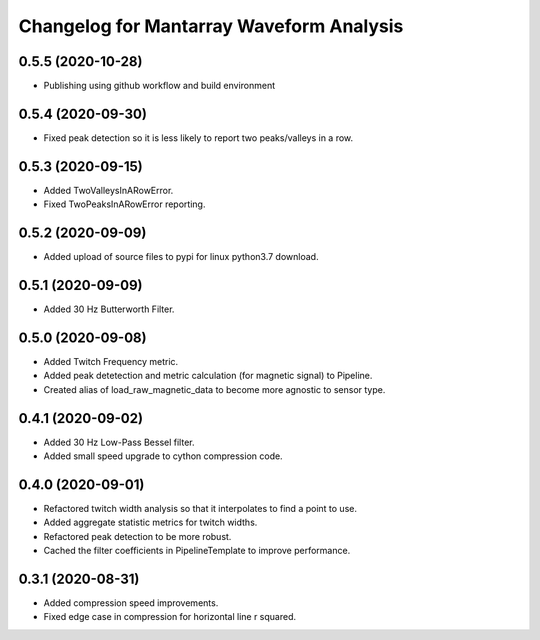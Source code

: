 Changelog for Mantarray Waveform Analysis
=========================================

0.5.5 (2020-10-28)
------------------

- Publishing using github workflow and build environment


0.5.4 (2020-09-30)
------------------

- Fixed peak detection so it is less likely to report two peaks/valleys in a row.


0.5.3 (2020-09-15)
------------------

- Added TwoValleysInARowError.
- Fixed TwoPeaksInARowError reporting.


0.5.2 (2020-09-09)
------------------

- Added upload of source files to pypi for linux python3.7 download.


0.5.1 (2020-09-09)
------------------

- Added 30 Hz Butterworth Filter.


0.5.0 (2020-09-08)
------------------

- Added Twitch Frequency metric.
- Added peak detetection and metric calculation (for magnetic signal) to Pipeline.
- Created alias of load_raw_magnetic_data to become more agnostic to sensor type.


0.4.1 (2020-09-02)
------------------

- Added 30 Hz Low-Pass Bessel filter.
- Added small speed upgrade to cython compression code.


0.4.0 (2020-09-01)
------------------

- Refactored twitch width analysis so that it interpolates to find a point to use.
- Added aggregate statistic metrics for twitch widths.
- Refactored peak detection to be more robust.
- Cached the filter coefficients in PipelineTemplate to improve performance.


0.3.1 (2020-08-31)
------------------

- Added compression speed improvements.
- Fixed edge case in compression for horizontal line r squared.
